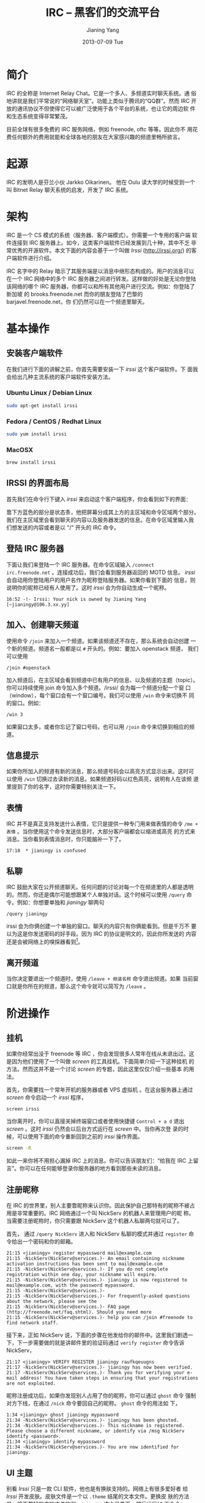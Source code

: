 #+TITLE: IRC -- 黑客们的交流平台
#+DATE:      2013-07-09 Tue
#+AUTHOR:    Jianing Yang
#+EMAIL:     jianingy.yang AT gmail DOT com
#+DESCRIPTION:
#+KEYWORDS:
#+LANGUAGE:  zh
#+OPTIONS:   H:3 num:nil toc:nil \n:nil @:t ::t |:t ^:nil -:t f:t *:t <:t
#+OPTIONS:   TeX:t LaTeX:t skip:nil d:nil todo:t pri:nil tags:not-in-toc
#+INFOJS_OPT: view:nil toc:nil ltoc:t mouse:underline buttons:0 path:http://orgmode.org/org-info.js
#+EXPORT_SELECT_TAGS: export
#+EXPORT_EXCLUDE_TAGS: noexport
#+LINK_UP:
#+LINK_HOME:
#+XSLT:

* 简介

IRC 的全称是 Internet Relay Chat。它是一个多人、多频道实时聊天系统。通
俗地讲就是我们平常说的“网络聊天室”。功能上类似于腾讯的“QQ群”。然而 IRC
开放的通讯协议不但使得它可以被广泛使用于各个平台的系统，也让它的周边软
件和生态系统变得非常繁茂。

目前全球有很多免费的 IRC 服务网络，例如 freenode, oftc 等等。因此你不
用花费任何额外的费用就能和全球各地的朋友在大家感兴趣的频道里畅所欲言。

* 起源
IRC 的发明人是芬兰小伙 Jarkko Oikarinen。
他在 Oulu 读大学的时候受到一个叫 Bitnet Relay 聊天系统的启发，开发了
IRC 系统。

* 架构

IRC 是一个 CS 模式的系统（服务器、客户端模式）。你需要一个专用的客户端
软件连接到 IRC 服务器上。如今，这类客户端软件已经发展到几十种，其中不乏
非常优秀的开源软件。本文下面的内容会基于一个叫做 /Irssi/
(http://irssi.org/) 的客户端软件进行介绍。

IRC 名字中的 Relay 暗示了其服务端是以消息中继形态构成的。用户的消息可以
在一个 IRC 网络中的多个 IRC 服务器之间进行转发。这样做的好处是无论你登陆
该网络的哪个 IRC 服务器，你都可以和所有其他用户进行交流。例如：你登陆了新加坡
的 brooks.freenode.net 而你的朋友登陆了巴黎的 barjavel.freenode.net，你
们仍然可以在一个频道里聊天。

* 基本操作

** 安装客户端软件

在我们进行下面的讲解之前，你首先需要安装一下 /irssi/ 这个客户端软件。下
面我会给出几种主流系统的客户端软件安装方法。

*** Ubuntu Linux / Debian Linux

#+BEGIN_SRC sh
sudo apt-get install irssi
#+END_SRC

*** Fedora / CentOS / Redhat Linux

#+BEGIN_SRC sh
sudo yum install irssi
#+END_SRC

*** MacOSX

#+BEGIN_SRC sh
brew install irssi
#+END_SRC

** IRSSI 的界面布局

首先我们在命令行下键入 /irssi/ 来启动这个客户端程序，你会看到如下的界面：

靠下方蓝色的部分是状态条，他把屏幕分成其上方的主区域和命令区域两个部分。
我们在主区域里会看到聊天的内容以及服务器发送的信息。在命令区域里输入我
们想发送的内容或者是以 "/" 开头的 IRC 命令。

** 登陆 IRC 服务器

下面让我们来登陆一个 IRC 服务器。在命令区域输入 =/connect
irc.freenode.net= 。连接成功后，我们会看到服务器返回的 MOTD 信息。
/irssi/ 会自动用你登陆用户的用户名作为昵称登陆服务器。如果你看到下面的
信息，则说明你的昵称已经有人使用了。这时 /irssi/ 会为你自动生成一个昵称。

#+BEGIN_EXAMPLE
16:52 -!- Irssi: Your nick is owned by Jianing Yang [~jianingy@106.3.xx.yy]
#+END_EXAMPLE

** 加入、创建聊天频道

使用命令 =/join= 来加入一个频道。如果该频道还不存在，那么系统会自动创建
一个新的频道。频道名一般都是以 =#= 开头的。例如：要加入 openstack 频道，
我们可以使用

#+BEGIN_EXAMPLE
/join #openstack
#+END_EXAMPLE

加入频道后，在主区域会看到频道中已有用户的信息、以及频道的主题（topic）。
你可以持续使用 join 命令加入多个频道。/irssi/ 会为每一个频道分配一个窗
口（window），每个窗口会有一个窗口编号。我们可以使用 =/win= 命令来切换不
同的窗口。例如：

#+BEGIN_EXAMPLE
/win 3
#+END_EXAMPLE

如果窗口太多，或者你忘记了窗口号码，也可以用 =/join= 命令来切换到相应的频
道。

** 信息提示

如果你所加入的频道有新的消息，那么频道号码会以高亮方式显示出来。这时可
以使用 =/win= 切换过去读新的消息。如果频道好码以红色高亮，说明有人在该频
道里提到了你的名字，这时你需要特别关注一下。

** 表情

IRC 并不是真正支持发送什么表情，它只是提供一种专门用来做表情的命令
=/me + 表情= 。当你使用这个命令发送信息时，大部分客户端都会以缩进或高亮
的方式来消息。当你看到表情消息时，你只能脑补一下了。

#+BEGIN_EXAMPLE
17:18  * jianingy is confused
#+END_EXAMPLE

** 私聊

IRC 鼓励大家在公开频道聊天。任何问题的讨论对每一个在频道里的人都是透明
的。然而，你还是偶尔可能想跟某个人单独对话。这个时候可以使用 =/query=
命令。例如：你想要单独和 /jianingy/ 聊两句

#+BEGIN_EXAMPLE
/query jianingy
#+END_EXAMPLE

irssi 会为你俩创建一个单独的窗口。聊天的内容只有你俩能看到。但是千万不
要以为这是你发送密码的好手段。因为 IRC 的协议是明文的，因此你所发送的
内容还是会被网络上的嗅探器看到[fn:1]。

[fn:1] 如果你使用的是基于 SSL 协议的 IRC 这个问题到不用特别担心。


** 离开频道

当你决定要退出一个频道时，使用 =/leave + 频道名称= 命令退出频道。如果
当前窗口就是你所在的频道，那么这个命令就可以简写为 =/leave= 。

* 阶进操作

** 挂机

如果你经常出没于 freenode 等 IRC ，你会发现很多人常年在线从未退出过。这
是因为他们使用了一个叫做 /screen/ 的工具挂机。下面简单介绍一下这种挂机
的方法。然而这并不是一个讨论 /screen/ 的专题，因此这里仅仅介绍一些基本
的用法。

首先，你需要找一个常年开机的服务器或者 VPS 虚拟机 。在这台服务器上通过
/screen/ 命令启动一个 /irssi/ 程序，

#+BEGIN_EXAMPLE
screen irssi
#+END_EXAMPLE

当你离开时，你可以直接关掉终端窗口或者使用快捷键 =Control + a d= 退出
/screen/ 。这时 /irssi/ 仍然会以后台方式运行在 /screen/ 中。当你再次登
录的时候，可以使用下面的命令重新回到之前的 /irssi/ 操作界面。

#+BEGIN_SRC sh
screen -R
#+END_SRC

如此一来你将不用担心漏掉 IRC 上的消息。你可以告诉朋友们：“给我在 IRC
上留言”。你可以在任何能够登录你服务器的地方看到那些未读的消息。

** 注册昵称

在 IRC 的世界里，别人主要靠昵称来认识你。因此保护自己那特有的昵称不被占
用是非常重要的。IRC 网络通过一个叫 NickServ 的机器人来管理用户的昵
称。当需要注册昵称时，你只需要跟 NickServ 这个机器人私聊两句就可以了。

首先， 通过 =/query NickServ= 进入和 NickServ 私聊的模式并通过
=register= 命令给出一个密码和你的邮箱。

#+BEGIN_EXAMPLE
21:15 <jianingy> register mypassword mail@example.com
21:15 -NickServ(NickServ@services.)- An email containing nickname activation instructions has been sent to mail@example.com
21:15 -NickServ(NickServ@services.)- If you do not complete registration within one day, your nickname will expire.
21:15 -NickServ(NickServ@services.)- jianingy is now registered to mail@example.com, with the password mypassword.
21:15 -NickServ(NickServ@services.)-
21:15 -NickServ(NickServ@services.)- For frequently-asked questions about the network, please see the
21:15 -NickServ(NickServ@services.)- FAQ page (http://freenode.net/faq.shtml). Should you need more
21:15 -NickServ(NickServ@services.)- help you can /join #freenode to find network staff.
#+END_EXAMPLE

接下来，正如 NickServ 说，下面的步骤在他发给你的邮件中。这里我们剧透一
下，下一步需要做的就是讲邮件里的验证码通过 =verify register= 命令告诉
NickServ，

#+BEGIN_EXAMPLE
21:17 <jianingy> VERIFY REGISTER jianingy raufkqeuugns
21:17 -NickServ(NickServ@services.)- jianingy has now been verified.
21:17 -NickServ(NickServ@services.)- Thank you for verifying your e-mail address! You have taken steps in ensuring that your registrations are not exploited.
#+END_EXAMPLE

昵称注册成功后，如果你发现别人占用了你的昵称，你可以通过 =ghost= 命令
强制对方下线，在通过 =/nick= 命令要回自己的昵称。 =ghost= 命令的用法如
下，

#+BEGIN_EXAMPLE
1:34 <jianingy> ghost jianingy mypassword
21:34 -NickServ(NickServ@services.)- jianingy has been ghosted.
21:34 -NickServ(NickServ@services.)- This nickname is registered. Please choose a different nickname, or identify via /msg NickServ identify <password>.
21:34 <jianingy> identify mypassword
21:34 -NickServ(NickServ@services.)- You are now identified for jianingy.
#+END_EXAMPLE
** UI 主题

别看 /Irssi/ 只是一款 CLI 软件，他也是有换肤支持的。网络上有很多爱好者
给 /Irssi/ 开发皮肤。皮肤文件是一个以 =.theme= 结尾的文本文件。更换皮
肤的方法是，将下载好的皮肤文件放到 =~/.irssi/= 这个目录下，然后运行如
下命令：

#+BEGIN_EXAMPLE
/set theme 皮肤名称（即皮肤文件名去掉.theme）
#+END_EXAMPLE

如果你决定长久使用这款皮肤，就要通过 =/save= 命令保存设置。

这里给出两个 /irssi/ 的皮肤下载站：

- http://www.irssi.org/themes
- http://dotshare.it/category/chat/irssi/

** 使用 Irssi 插件

毫无疑问像 /irssi/ 这么具有黑客范儿的程序一定是支持插件的。这些插件让
/irssi/ 的功能更为全面、强大。你可以在 http://scripts.irssi.org 找到很
多有用的插件。

加载插件的方法是：把插件文件下载到 =~/.irssi/scripts= 里面，然后在
/irssi/ 里执行命令：

#+BEGIN_EXAMPLE
/script load 插件名称
#+END_EXAMPLE

如果你想让一个插件在 /irssi/ 启动的时候就被自动加载，就做一个符号链接
把该插件链接到 =~/.irssi/scripts/autorun= 这个目录里面。

其他和插件相关的命令还有：

- =/script unload= :: 卸载一个插件。
- =/script= :: 列出当前加载的插件。
- =/script reset= :: 卸载所有插件，并且重置插件的 Perl 解释器。

接下来介绍几个非常实用的插件：

*** adv_windowlist

下载地址：
http://anti.teamidiot.de/static/nei/*/Code/Irssi/adv_windowlist.pl

默认的 window list 只能显示一行。用了这个插件后 window list 可以显示多
行。特别适合那些加入频道比较多的朋友。

*** screen away

下载地址：http://scripts.irssi.org/scripts/screen_away.pl

在你 detach screen 的时候把你的 IRC 状态设置为 away。当你 attach 回来
时，将 away 状态取消。让频道里的人了解你是在挂机中还是在线中。

*** nickcolor

下载地址：http://scripts.irssi.org/scripts/nickcolor.pl

给频道里每个人的名字以不同颜色显示出来。方便你认清每一个人。

*** go

下载地址：http://scripts.irssi.org/scripts/go.pl

使用 =/win= 命令切换窗口需要自己记住窗口号码和频道之间的关系。 =go= 让
我们可以直接使用频道名字切换窗口，并且还支持自动补齐功能。

*** trackbar

下载地址：http://scripts.irssi.org/scripts/trackbar.pl

在你上次浏览内容下方画一道横线。如果你同时看多个频道的话，这个插件非常
有用。他能帮你了解该频道自你上次浏览后有哪些新内容。

*** queryresume

下载地址：http://scripts.irssi.org/scripts/queryresume.pl


每次跟人私聊的时候先显示上次你俩聊天时的最后几行。

* 小技巧

** 命令别名

给命令设置短别名能极大提高我们的使用效率。 /irssi/ 中有一些内置的别名，
例如：

| 别名  | 全称           |
|-------+----------------|
| =/q=  | =/query=       |
| =/wc= | =/windowclose= |
| =/j=  | =/join=        |

当然， /irssi/ 也支持用户自定义别名。比如：我们要给 =/window list= 命
令起个别名，就可以用

#+BEGIN_EXAMPLE
/alias wl window list
#+END_EXAMPLE

** 彩色文字

作为一个 CLI 程序，当然要支持最具表现力的彩色文字了。要想让你的话富有
色彩，先按下 =Control + C= 看到输入区域出现一个反白的字母“C”之后输入一
个颜色数码，之后再输入的内容就可以带有相应的颜色了。

** 其他

- http://www.irssi.org/documentation/tips
